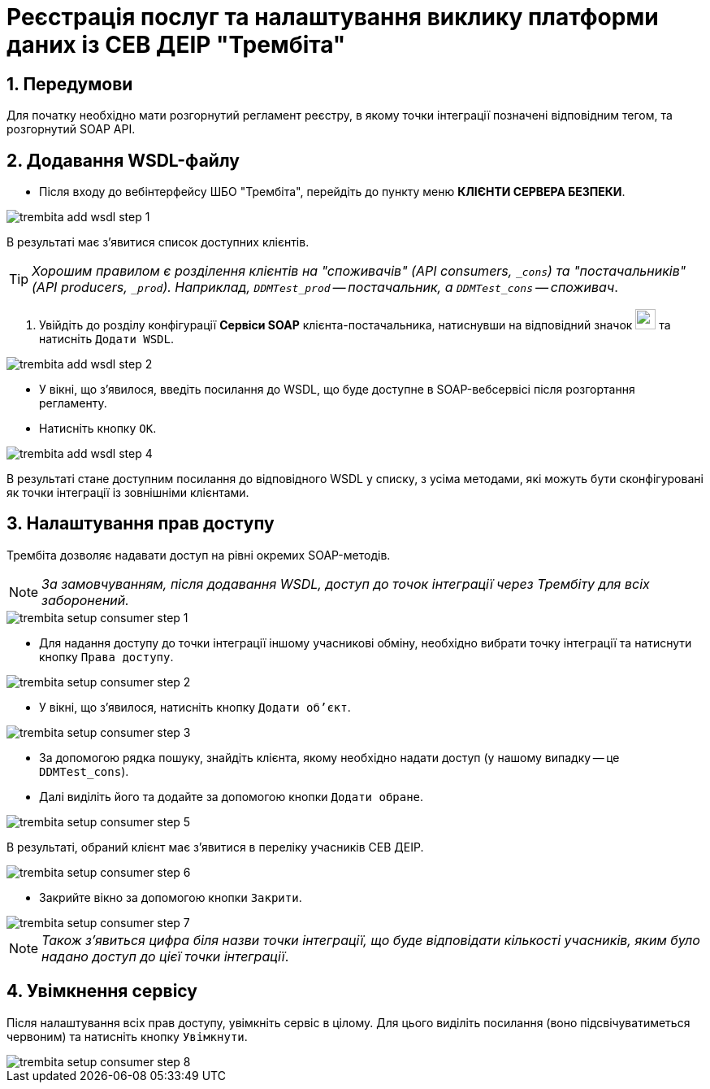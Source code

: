 = Реєстрація послуг та налаштування виклику платформи даних із СЕВ ДЕІР "Трембіта"

:sectnums:
:sectanchors:

== Передумови
Для початку необхідно мати розгорнутий регламент реєстру, в якому точки інтеграції позначені відповідним тегом, та розгорнутий SOAP API.

== Додавання WSDL-файлу

* Після входу до вебінтерфейсу ШБО "Трембіта", перейдіть до пункту меню **КЛІЄНТИ СЕРВЕРА БЕЗПЕКИ**.

image::trembita/trembita-add-wsdl-step-1.png[]

В результаті має з'явитися список доступних клієнтів.

TIP: _Хорошим правилом є розділення клієнтів на "споживачів" (API consumers, `_cons`) та "постачальників" (API producers, `_prod`). Наприклад, `DDMTest_prod` -- постачальник, а `DDMTest_cons` -- споживач_.

. Увійдіть до розділу конфігурації **Сервіси SOAP** клієнта-постачальника, натиснувши на відповідний значок image:trembita/soap-config.png[width="25"]
та натисніть `Додати WSDL`.

image::trembita/trembita-add-wsdl-step-2.png[]

* У вікні, що з'явилося, введіть посилання до WSDL, що буде доступне в SOAP-вебсервісі після розгортання регламенту.

* Натисніть кнопку `OK`.

image::trembita/trembita-add-wsdl-step-4.png[]

В результаті стане доступним посилання до відповідного WSDL у списку, з усіма методами, які можуть бути сконфігуровані як точки інтеграції із зовнішніми клієнтами.

== Налаштування прав доступу

Трембіта дозволяє надавати доступ на рівні окремих SOAP-методів.

[NOTE]
_За замовчуванням, після додавання WSDL, доступ до точок інтеграції через Трембіту для всіх заборонений._

image::trembita/trembita-setup-consumer-step-1.png[]

* Для надання доступу до точки інтеграції іншому учасникові обміну, необхідно вибрати точку інтеграції та натиснути кнопку `Права доступу`.

image::trembita/trembita-setup-consumer-step-2.png[]

* У вікні, що з'явилося, натисніть кнопку `Додати об'єкт`.

image::trembita/trembita-setup-consumer-step-3.png[]

* За допомогою рядка пошуку, знайдіть клієнта, якому необхідно надати доступ (у нашому випадку -- це `DDMTest_cons`).

* Далі виділіть його та додайте за допомогою кнопки `Додати обране`.

image::trembita/trembita-setup-consumer-step-5.png[]

В результаті, обраний клієнт має з'явитися в переліку учасників СЕВ ДЕІР.

image::trembita/trembita-setup-consumer-step-6.png[]

* Закрийте вікно за допомогою кнопки `Закрити`.

image::trembita/trembita-setup-consumer-step-7.png[]

NOTE: _Також з'явиться цифра біля назви точки інтеграції, що буде відповідати кількості учасників, яким було надано доступ до цієї точки інтеграції_.

== Увімкнення сервісу

Після налаштування всіх прав доступу, увімкніть сервіс в цілому. Для цього виділіть посилання (воно підсвічуватиметься червоним) та натисніть кнопку `Увімкнути`.

image::trembita/trembita-setup-consumer-step-8.png[]